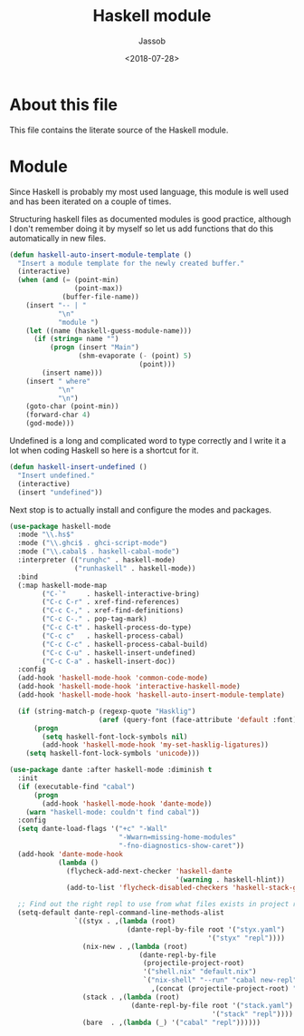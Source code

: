 # -*- indent-tabs-mode: nil; -*-
#+TITLE: Haskell module
#+AUTHOR: Jassob
#+DATE: <2018-07-28>

* About this file
  This file contains the literate source of the Haskell module.

* Module
  Since Haskell is probably my most used language, this module is well
  used and has been iterated on a couple of times.

  Structuring haskell files as documented modules is good practice,
  although I don't remember doing it by myself so let us add functions
  that do this automatically in new files.

  #+begin_src emacs-lisp :tangle module.el
    (defun haskell-auto-insert-module-template ()
      "Insert a module template for the newly created buffer."
      (interactive)
      (when (and (= (point-min)
                    (point-max))
                 (buffer-file-name))
        (insert "-- | "
                "\n"
                "module ")
        (let ((name (haskell-guess-module-name)))
          (if (string= name "")
              (progn (insert "Main")
                     (shm-evaporate (- (point) 5)
                                    (point)))
            (insert name)))
        (insert " where"
                "\n"
                "\n")
        (goto-char (point-min))
        (forward-char 4)
        (god-mode)))
  #+end_src

  Undefined is a long and complicated word to type correctly and I
  write it a lot when coding Haskell so here is a shortcut for it.

  #+begin_src emacs-lisp :tangle module.el
    (defun haskell-insert-undefined ()
      "Insert undefined."
      (interactive)
      (insert "undefined"))
  #+end_src

  Next stop is to actually install and configure the modes and packages.

  #+begin_src emacs-lisp :tangle module.el
    (use-package haskell-mode
      :mode "\\.hs$"
      :mode ("\\.ghci$ . ghci-script-mode")
      :mode ("\\.cabal$ . haskell-cabal-mode")
      :interpreter (("runghc" . haskell-mode)
                    ("runhaskell" . haskell-mode))
      :bind
      (:map haskell-mode-map
            ("C-`"     . haskell-interactive-bring)
            ("C-c C-r" . xref-find-references)
            ("C-c C-," . xref-find-definitions)
            ("C-c C-." . pop-tag-mark)
            ("C-c C-t" . haskell-process-do-type)
            ("C-c c"   . haskell-process-cabal)
            ("C-c C-c" . haskell-process-cabal-build)
            ("C-c C-u" . haskell-insert-undefined)
            ("C-c C-a" . haskell-insert-doc))
      :config
      (add-hook 'haskell-mode-hook 'common-code-mode)
      (add-hook 'haskell-mode-hook 'interactive-haskell-mode)
      (add-hook 'haskell-mode-hook 'haskell-auto-insert-module-template)

      (if (string-match-p (regexp-quote "Hasklig")
                          (aref (query-font (face-attribute 'default :font)) 0))
          (progn
            (setq haskell-font-lock-symbols nil)
            (add-hook 'haskell-mode-hook 'my-set-hasklig-ligatures))
        (setq haskell-font-lock-symbols 'unicode)))

    (use-package dante :after haskell-mode :diminish t
      :init
      (if (executable-find "cabal")
          (progn
            (add-hook 'haskell-mode-hook 'dante-mode))
        (warn "haskell-mode: couldn't find cabal"))
      :config
      (setq dante-load-flags '("+c" "-Wall"
                               "-Wwarn=missing-home-modules"
                               "-fno-diagnostics-show-caret"))
      (add-hook 'dante-mode-hook
                (lambda ()
                  (flycheck-add-next-checker 'haskell-dante
                                             '(warning . haskell-hlint))
                  (add-to-list 'flycheck-disabled-checkers 'haskell-stack-ghc)))

      ;; Find out the right repl to use from what files exists in project root.
      (setq-default dante-repl-command-line-methods-alist
                    `((styx . ,(lambda (root)
                                 (dante-repl-by-file root '("styx.yaml")
                                                     '("styx" "repl"))))
                      (nix-new . ,(lambda (root)
                                    (dante-repl-by-file
                                     (projectile-project-root)
                                     '("shell.nix" "default.nix")
                                     `("nix-shell" "--run" "cabal new-repl"
                                       ,(concat (projectile-project-root) "/shell.nix")))))
                      (stack . ,(lambda (root)
                                  (dante-repl-by-file root '("stack.yaml")
                                                      '("stack" "repl"))))
                      (bare  . ,(lambda (_) '("cabal" "repl"))))))
  #+end_src
